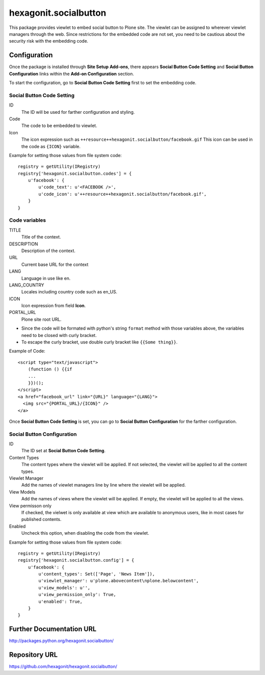 ======================
hexagonit.socialbutton
======================

This package provides viewlet to embed social button to Plone site.
The viewlet can be assigned to wherever viewlet managers through the web.
Since restrictions for the embedded code are not set,
you need to be cautious about the security risk with the embedding code.

Configuration
-------------

Once the package is installed through **Site Setup** **Add-ons**, there appears **Social Button Code Setting** and **Social Button Configuration** links within the **Add-on Configuration** section.

To start the configuration, go to **Social Button Code Setting** first to set the embedding code.

Social Button Code Setting
==========================

ID
    The ID will be used for farther configuration and styling.

Code
    The code to be embedded to viewlet.

Icon
    The icon expression such as ``++resource++hexagonit.socialbutton/facebook.gif``
    This icon can be used in the code as ``{ICON}`` variable.

Example for setting those values from file system code::

    registry = getUtility(IRegistry)
    registry['hexagonit.socialbutton.codes'] = {
        u'facebook': {
            u'code_text': u'<FACEBOOK />',
            u'code_icon': u'++resource++hexagonit.socialbutton/facebook.gif',
        }
    }

Code variables
==============

TITLE
    Title of the context.

DESCRIPTION
    Description of the context.

URL
    Current base URL for the context

LANG
    Language in use like en.

LANG_COUNTRY
    Locales including country code such as en_US.

ICON
    Icon expression from field **Icon**.

PORTAL_URL
    Plone site root URL.

* Since the code will be formated with python's string ``format`` method with those variables above, the variables need to be closed with curly bracket.

* To escape the curly bracket, use double curly bracket like ``{{Some thing}}``.

Example of Code::

    <script type="text/javascript">
        (function () {{if
        ...
        }})();
    </script>
    <a href="facebook_url" link="{URL}" language="{LANG}">
      <img src="{PORTAL_URL}/{ICON}" />
    </a>

Once **Social Button Code Setting** is set, you can go to **Social Button Configuration** for the farther configuration.

Social Button Configuration
===========================

ID
    The ID set at **Social Button Code Setting**.

Content Types
    The content types where the viewlet will be applied.
    If not selected, the viewlet will be applied to all the content types.

Viewlet Manager
    Add the names of viewlet managers line by line where the viewlet will be applied.

View Models
    Add the names of views where the viewlet will be applied.
    If empty, the viewlet will be applied to all the views.

View permisson only
    If checked, the vielwet is only available at view which are available to anonymous users,
    like in most cases for published contents.

Enabled
    Uncheck this option, when disabling the code from the viewlet.

Example for setting those values from file system code::

    registry = getUtility(IRegistry)
    registry['hexagonit.socialbutton.config'] = {
        u'facebook': {
            u'content_types': Set(['Page', 'News Item']),
            u'viewlet_manager': u'plone.abovecontent\nplone.belowcontent',
            u'view_models': u'',
            u'view_permission_only': True,
            u'enabled': True,
        }
    }

Further Documentation URL
-------------------------

`http://packages.python.org/hexagonit.socialbutton/
<http://packages.python.org/hexagonit.socialbutton/>`_

Repository URL
--------------

`https://github.com/hexagonit/hexagonit.socialbutton/
<https://github.com/hexagonit/hexagonit.socialbutton/>`_
